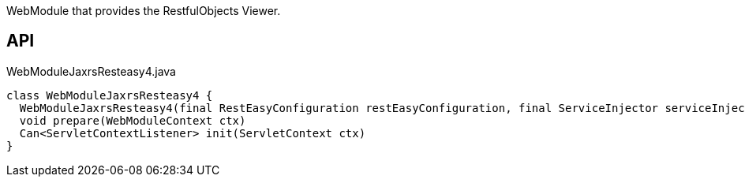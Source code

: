 :Notice: Licensed to the Apache Software Foundation (ASF) under one or more contributor license agreements. See the NOTICE file distributed with this work for additional information regarding copyright ownership. The ASF licenses this file to you under the Apache License, Version 2.0 (the "License"); you may not use this file except in compliance with the License. You may obtain a copy of the License at. http://www.apache.org/licenses/LICENSE-2.0 . Unless required by applicable law or agreed to in writing, software distributed under the License is distributed on an "AS IS" BASIS, WITHOUT WARRANTIES OR  CONDITIONS OF ANY KIND, either express or implied. See the License for the specific language governing permissions and limitations under the License.

WebModule that provides the RestfulObjects Viewer.

== API

[source,java]
.WebModuleJaxrsResteasy4.java
----
class WebModuleJaxrsResteasy4 {
  WebModuleJaxrsResteasy4(final RestEasyConfiguration restEasyConfiguration, final ServiceInjector serviceInjector)
  void prepare(WebModuleContext ctx)
  Can<ServletContextListener> init(ServletContext ctx)
}
----

